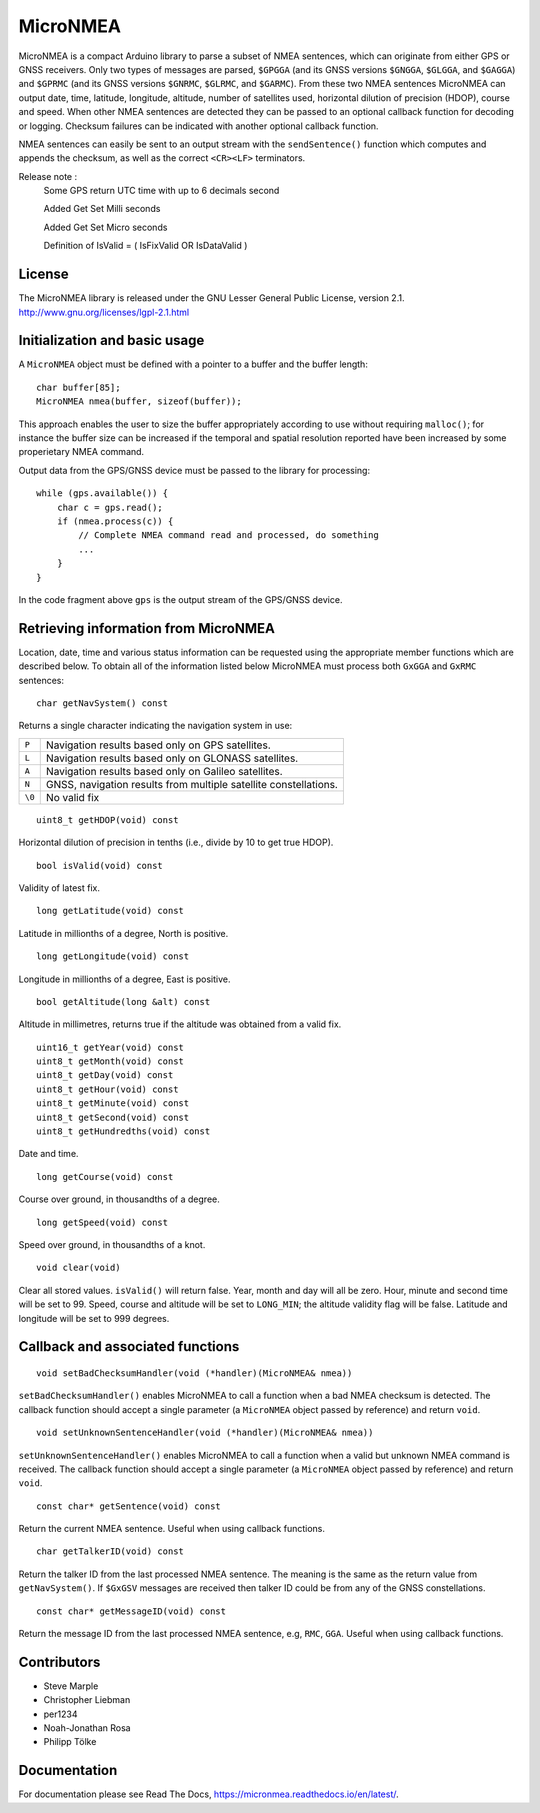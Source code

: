 MicroNMEA
=========

MicroNMEA is a compact Arduino library to parse a subset of NMEA
sentences, which can originate from either GPS or GNSS receivers. Only
two types of messages are parsed, ``$GPGGA`` (and its GNSS
versions ``$GNGGA``, ``$GLGGA``, and ``$GAGGA``) and ``$GPRMC`` (and
its GNSS versions ``$GNRMC``, ``$GLRMC``, and ``$GARMC``). From these
two NMEA sentences MicroNMEA can output date, time, latitude,
longitude, altitude, number of satellites used, horizontal dilution of
precision (HDOP), course and speed. When other NMEA sentences are
detected they can be passed to an optional callback function for
decoding or logging. Checksum failures can be indicated with another
optional callback function.

NMEA sentences can easily be sent to an output stream with the
``sendSentence()`` function which computes and appends the checksum,
as well as the correct ``<CR><LF>`` terminators.

Release note :
    Some GPS return UTC time with up to 6 decimals second

    Added Get Set Milli seconds

    Added Get Set Micro seconds

    Definition of IsValid = ( IsFixValid OR IsDataValid )

License
-------

The MicroNMEA library is released under the GNU Lesser General Public License, version 2.1. 
http://www.gnu.org/licenses/lgpl-2.1.html

Initialization and basic usage
------------------------------

A ``MicroNMEA`` object must be defined with a pointer to a buffer and the buffer length::

    char buffer[85];
    MicroNMEA nmea(buffer, sizeof(buffer));
  
This approach enables the user to size the buffer appropriately according to use without requiring ``malloc()``; for instance the buffer size can be increased if the temporal and spatial resolution reported have been increased by some properietary NMEA command.

Output data from the GPS/GNSS device must be passed to the library for processing::

    while (gps.available()) {
        char c = gps.read();
        if (nmea.process(c)) {
            // Complete NMEA command read and processed, do something
            ...
        }
    }

In the code fragment above ``gps`` is the output stream of the GPS/GNSS device.

Retrieving information from MicroNMEA
-------------------------------------
Location, date, time and various status information can be requested using the appropriate member functions which are described below. To obtain all of the information listed below MicroNMEA must process both ``GxGGA`` and ``GxRMC`` sentences::

    char getNavSystem() const

Returns a single character indicating the navigation system in use:

+--------+-----------------------------------------------------------------+
| ``P``  | Navigation results based only on GPS satellites.                |
+--------+-----------------------------------------------------------------+
| ``L``  | Navigation results based only on GLONASS satellites.            |
+--------+-----------------------------------------------------------------+
| ``A``  | Navigation results based only on Galileo satellites.            |
+--------+-----------------------------------------------------------------+
| ``N``  | GNSS, navigation results from multiple satellite constellations.|
+--------+-----------------------------------------------------------------+
| ``\0`` | No valid fix                                                    |
+--------+-----------------------------------------------------------------+

::

    uint8_t getHDOP(void) const

Horizontal dilution of precision in tenths (i.e., divide by 10 to get true HDOP). ::
 
    bool isValid(void) const

Validity of latest fix. ::

    long getLatitude(void) const

Latitude in millionths of a degree, North is positive. ::

    long getLongitude(void) const

Longitude in millionths of a degree, East is positive. ::

    bool getAltitude(long &alt) const

Altitude in millimetres, returns true if the altitude was obtained from a valid fix. ::

    uint16_t getYear(void) const
    uint8_t getMonth(void) const
    uint8_t getDay(void) const
    uint8_t getHour(void) const
    uint8_t getMinute(void) const
    uint8_t getSecond(void) const
    uint8_t getHundredths(void) const
    
Date and time. ::

    long getCourse(void) const

Course over ground, in thousandths of a degree. ::

    long getSpeed(void) const

Speed over ground, in thousandths of a knot. ::

    void clear(void)

Clear all stored values. ``isValid()`` will return false. Year, month and day will all be zero. Hour, minute and second time will be set to 99. Speed, course and altitude will be set to ``LONG_MIN``; the altitude validity flag will be false. Latitude and longitude will be set to 999 degrees.

Callback and associated functions
---------------------------------

::

    void setBadChecksumHandler(void (*handler)(MicroNMEA& nmea))

``setBadChecksumHandler()`` enables MicroNMEA to call a function when a bad NMEA checksum is detected. The callback function should accept a single parameter (a ``MicroNMEA`` object passed by reference) and return ``void``. ::

    void setUnknownSentenceHandler(void (*handler)(MicroNMEA& nmea))

``setUnknownSentenceHandler()`` enables MicroNMEA to call a function when a valid but unknown NMEA command is 
received. The callback function should accept a single parameter (a ``MicroNMEA`` object passed by reference) and return ``void``. ::

    const char* getSentence(void) const

Return the current NMEA sentence. Useful when using callback functions. ::

    char getTalkerID(void) const
    
Return the talker ID from the last processed NMEA sentence. The meaning is the same as the return value from ``getNavSystem()``. If ``$GxGSV`` messages are received then talker ID could be from any of the GNSS constellations. ::

    const char* getMessageID(void) const
    
Return the message ID from the last processed NMEA sentence, e.g, ``RMC``, ``GGA``. Useful when using callback functions.


Contributors
------------

- Steve Marple
- Christopher Liebman
- per1234
- Noah-Jonathan Rosa
- Philipp Tölke

Documentation
-------------

For documentation please see Read The Docs, https://micronmea.readthedocs.io/en/latest/.
